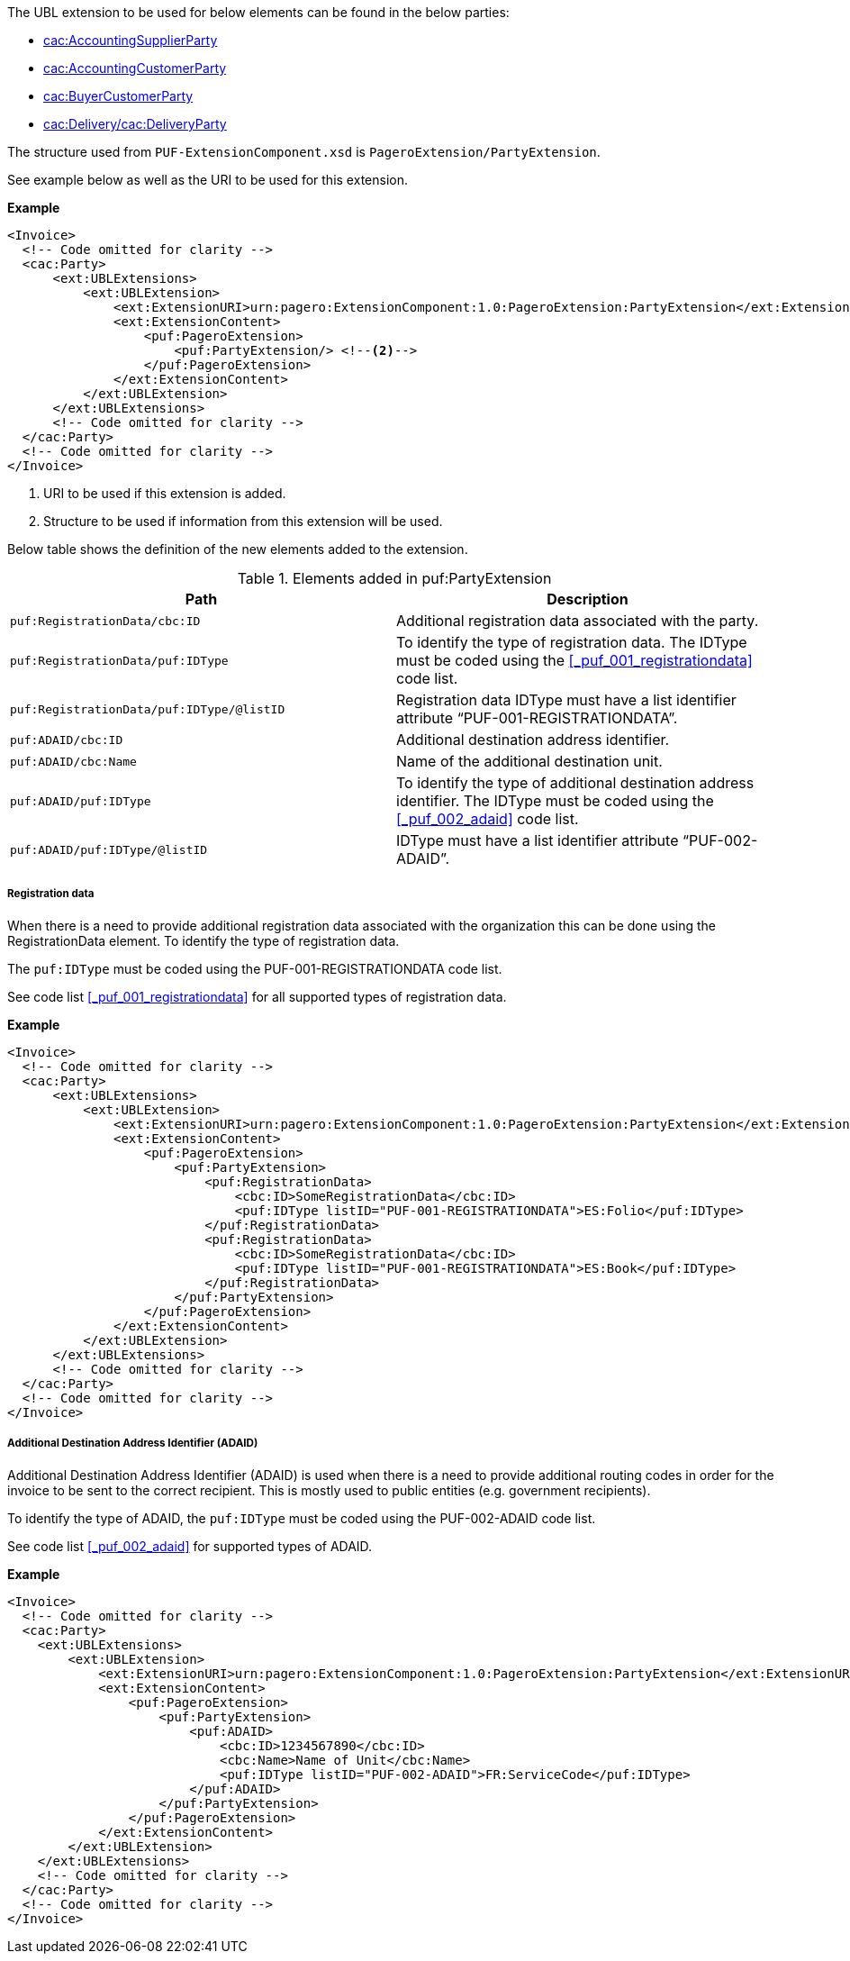 The UBL extension to be used for below elements can be found in the below parties:

- <<_cacaccountingsupplierparty, cac:AccountingSupplierParty>>
- <<_cacaccountingcustomerparty, cac:AccountingCustomerParty>>
- <<_cacbuyercustomerparty, cac:BuyerCustomerParty>>
- <<_cacdelivery, cac:Delivery/cac:DeliveryParty>>

The structure used from `PUF-ExtensionComponent.xsd` is `PageroExtension/PartyExtension`. +

See example below as well as the URI to be used for this extension.

*Example*
[source,xml]
----
<Invoice>
  <!-- Code omitted for clarity -->
  <cac:Party>
      <ext:UBLExtensions>
          <ext:UBLExtension>
              <ext:ExtensionURI>urn:pagero:ExtensionComponent:1.0:PageroExtension:PartyExtension</ext:ExtensionURI> <!--1-->
              <ext:ExtensionContent>
                  <puf:PageroExtension>
                      <puf:PartyExtension/> <!--2-->
                  </puf:PageroExtension>
              </ext:ExtensionContent>
          </ext:UBLExtension>
      </ext:UBLExtensions>
      <!-- Code omitted for clarity -->
  </cac:Party>
  <!-- Code omitted for clarity -->
</Invoice>
----
<1> URI to be used if this extension is added.
<2> Structure to be used if information from this extension will be used.

Below table shows the definition of the new elements added to the extension.

.Elements added in puf:PartyExtension
|===
|Path |Description

|`puf:RegistrationData/cbc:ID`
|Additional registration data associated with the party.
|`puf:RegistrationData/puf:IDType`
|To identify the type of registration data. The IDType must be coded using the <<_puf_001_registrationdata>> code list.
|`puf:RegistrationData/puf:IDType/@listID`
|Registration data IDType must have a list identifier attribute “PUF-001-REGISTRATIONDATA”.
|`puf:ADAID/cbc:ID`
|Additional destination address identifier.
|`puf:ADAID/cbc:Name`
|Name of the additional destination unit.
|`puf:ADAID/puf:IDType`
|To identify the type of additional destination address identifier. The IDType must be coded using the <<_puf_002_adaid>> code list.
|`puf:ADAID/puf:IDType/@listID`
|IDType must have a list identifier attribute “PUF-002-ADAID”.
|===

===== Registration data

When there is a need to provide additional registration data associated with the organization this can be done using the RegistrationData element.
To identify the type of registration data. 

The `puf:IDType` must be coded using the PUF-001-REGISTRATIONDATA code list. 

See code list <<_puf_001_registrationdata>> for all supported types of registration data.

*Example*

[source,xml]
----
<Invoice>
  <!-- Code omitted for clarity -->
  <cac:Party>
      <ext:UBLExtensions>
          <ext:UBLExtension>
              <ext:ExtensionURI>urn:pagero:ExtensionComponent:1.0:PageroExtension:PartyExtension</ext:ExtensionURI>
              <ext:ExtensionContent>
                  <puf:PageroExtension>
                      <puf:PartyExtension>
                          <puf:RegistrationData>
                              <cbc:ID>SomeRegistrationData</cbc:ID>
                              <puf:IDType listID="PUF-001-REGISTRATIONDATA">ES:Folio</puf:IDType>
                          </puf:RegistrationData>
                          <puf:RegistrationData>
                              <cbc:ID>SomeRegistrationData</cbc:ID>
                              <puf:IDType listID="PUF-001-REGISTRATIONDATA">ES:Book</puf:IDType>
                          </puf:RegistrationData>
                      </puf:PartyExtension>
                  </puf:PageroExtension>
              </ext:ExtensionContent>
          </ext:UBLExtension>
      </ext:UBLExtensions>
      <!-- Code omitted for clarity -->
  </cac:Party>
  <!-- Code omitted for clarity -->
</Invoice>
----

===== Additional Destination Address Identifier (ADAID)

Additional Destination Address Identifier (ADAID) is used when there is a need to provide additional routing codes in order for the invoice to be sent to the correct recipient.
This is mostly used to public entities (e.g. government recipients). 

To identify the type of ADAID, the `puf:IDType` must be coded using the PUF-002-ADAID code list. 

See code list <<_puf_002_adaid>> for supported types of ADAID.

*Example*

[source,xml]
----
<Invoice>
  <!-- Code omitted for clarity -->
  <cac:Party>
    <ext:UBLExtensions>
        <ext:UBLExtension>
            <ext:ExtensionURI>urn:pagero:ExtensionComponent:1.0:PageroExtension:PartyExtension</ext:ExtensionURI>
            <ext:ExtensionContent>
                <puf:PageroExtension>
                    <puf:PartyExtension>
                        <puf:ADAID>
                            <cbc:ID>1234567890</cbc:ID>
                            <cbc:Name>Name of Unit</cbc:Name>
                            <puf:IDType listID="PUF-002-ADAID">FR:ServiceCode</puf:IDType>
                        </puf:ADAID>
                    </puf:PartyExtension>
                </puf:PageroExtension>
            </ext:ExtensionContent>
        </ext:UBLExtension>
    </ext:UBLExtensions>
    <!-- Code omitted for clarity -->
  </cac:Party>
  <!-- Code omitted for clarity -->
</Invoice>
----
